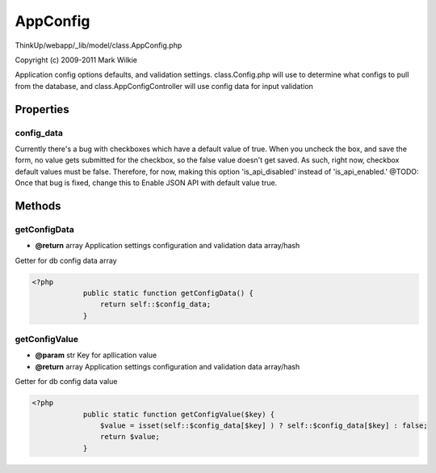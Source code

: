 AppConfig
=========

ThinkUp/webapp/_lib/model/class.AppConfig.php

Copyright (c) 2009-2011 Mark Wilkie

Application config options defaults, and validation settings.
class.Config.php will use to determine what configs to pull from the database, and
class.AppConfigController will use config data for input validation


Properties
----------

config_data
~~~~~~~~~~~

Currently there's a bug with checkboxes which have a default value of true. When you uncheck the box,
and save the form, no value gets submitted for the checkbox, so the false value doesn't get saved.
As such, right now, checkbox default values must be false.
Therefore, for now, making this option 'is_api_disabled' instead of 'is_api_enabled.'
@TODO: Once that bug is fixed, change this to Enable JSON API with default value true.



Methods
-------

getConfigData
~~~~~~~~~~~~~
* **@return** array Application settings configuration and validation data array/hash


Getter for db config data array

.. code-block:: php5

    <?php
                public static function getConfigData() {
                    return self::$config_data;
                }


getConfigValue
~~~~~~~~~~~~~~
* **@param** str Key for apllication value
* **@return** array Application settings configuration and validation data array/hash


Getter for db config data value

.. code-block:: php5

    <?php
                public static function getConfigValue($key) {
                    $value = isset(self::$config_data[$key] ) ? self::$config_data[$key] : false;
                    return $value;
                }




